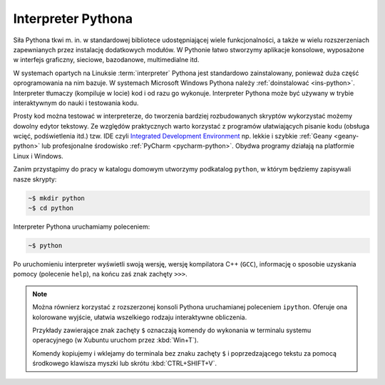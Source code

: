 Interpreter Pythona
#######################

Siła Pythona tkwi m. in. w standardowej bibliotece udostępniającej wiele
funkcjonalności, a także w wielu rozszerzeniach zapewnianych przez instalację
dodatkowych modułów. W Pythonie łatwo stworzymy aplikacje konsolowe, wyposażone
w interfejs graficzny, sieciowe, bazodanowe, multimedialne itd.

W systemach opartych na Linuksie :term:`interpreter` Pythona jest standardowo zainstalowany,
ponieważ duża część oprogramowania na nim bazuje. W systemach Microsoft Windows Pythona
należy :ref:`doinstalować <ins-python>`. Interpreter tłumaczy (kompiluje w locie) kod i od razu go wykonuje.
Interpreter Pythona może być używany w trybie interaktywnym do nauki i testowania
kodu.

Prosty kod można testować w interpreterze, do tworzenia bardziej rozbudowanych
skryptów wykorzystać możemy dowolny edytor tekstowy. Ze względów praktycznych
warto korzystać z programów ułatwiających pisanie kodu (obsługa wcięć,
podświetlenia itd.) tzw. IDE czyli `Integrated Development Environment <http://pl.wikipedia.org/wiki/Zintegrowane_%C5%9Brodowisko_programistyczne>`_
np. lekkie i szybkie :ref:`Geany <geany-python>` lub profesjonalne środowisko
:ref:`PyCharm <pycharm-python>`. Obydwa programy działają na platformie Linux i Windows.

Zanim przystąpimy do pracy w katalogu domowym utworzymy podkatalog ``python``,
w którym będziemy zapisywali nasze skrypty:

.. raw:: html

    <div class="code_no">Kod nr <script>var code_no = code_no || 1; document.write(code_no++);</script></div>

.. code:: bash

    ~$ mkdir python
    ~$ cd python

Interpreter Pythona uruchamiamy poleceniem:

.. code:: bash

    ~$ python

Po uruchomieniu interpreter wyświetli swoją wersję, wersję kompilatora C++ (``GCC``),
informację o sposobie uzyskania pomocy (polecenie ``help``), na końcu zaś
znak zachęty ``>>>``.

.. note::

    Można równierz korzystać z rozszerzonej konsoli Pythona uruchamianej poleceniem
    ``ipython``. Oferuje ona kolorowane wyjście, ułatwia wszelkiego rodzaju interaktywne obliczenia.

    Przykłady zawierające znak zachęty ``$`` oznaczają komendy
    do wykonania w terminalu systemu operacyjnego (w Xubuntu uruchom przez :kbd:`Win+T`).

    Komendy kopiujemy i wklejamy do terminala bez znaku zachęty ``$`` i poprzedzającego tekstu
    za pomocą środkowego klawisza myszki lub skrótu :kbd:`CTRL+SHIFT+V`.
